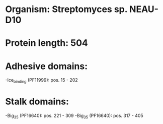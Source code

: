 * Organism: Streptomyces sp. NEAU-D10
* Protein length: 504
* Adhesive domains:
-Ice_binding (PF11999): pos. 15 - 202
* Stalk domains:
-Big_3_5 (PF16640): pos. 221 - 309
-Big_3_5 (PF16640): pos. 317 - 405

